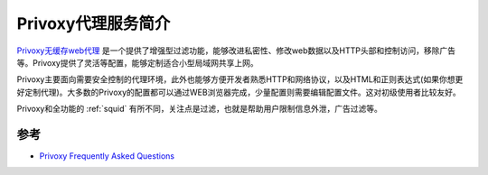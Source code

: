 .. _intro_privoxy:

=====================
Privoxy代理服务简介
=====================

`Privoxy无缓存web代理 <https://www.privoxy.org/>`_ 是一个提供了增强型过滤功能，能够改进私密性、修改web数据以及HTTP头部和控制访问，移除广告等。Privoxy提供了灵活等配置，能够定制适合小型局域网共享上网。

Privoxy主要面向需要安全控制的代理环境，此外也能够方便开发者熟悉HTTP和网络协议，以及HTML和正则表达式(如果你想更好定制代理)。大多数的Privoxy的配置都可以通过WEB浏览器完成，少量配置则需要编辑配置文件。这对初级使用者比较友好。

Privoxy和全功能的 :ref:`squid` 有所不同，关注点是过滤，也就是帮助用户限制信息外泄，广告过滤等。

参考
=======

- `Privoxy Frequently Asked Questions <https://www.privoxy.org/faq/index.html>`_

